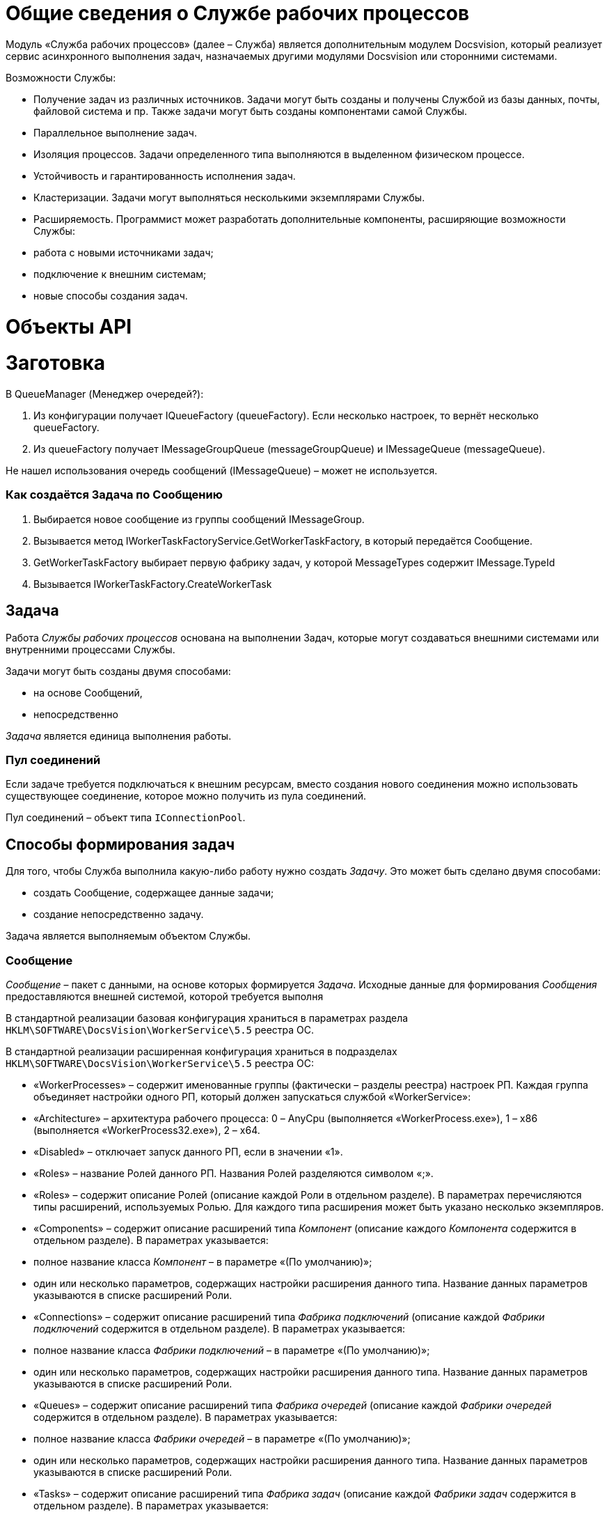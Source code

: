 = Общие сведения о Службе рабочих процессов

Модуль «Служба рабочих процессов» (далее – Служба) является дополнительным модулем Docsvision, который реализует сервис асинхронного выполнения задач, назначаемых другими модулями Docsvision или сторонними системами.

Возможности Службы:

* Получение задач из различных источников. Задачи могут быть созданы и получены Службой из базы данных, почты, файловой система и пр. Также задачи могут быть созданы компонентами самой Службы.
* Параллельное выполнение задач.
* Изоляция процессов. Задачи определенного типа выполняются в выделенном физическом процессе.
* Устойчивость и гарантированность исполнения задач.
* Кластеризации. Задачи могут выполняться несколькими экземплярами Службы.
* Расширяемость. Программист может разработать дополнительные компоненты, расширяющие возможности Службы:
* работа с новыми источниками задач;
* подключение к внешним системам;
* новые способы создания задач.

= Объекты API

= Заготовка

В QueueManager (Менеджер очередей?):

. Из конфигурации получает IQueueFactory (queueFactory). Если несколько настроек, то вернёт несколько queueFactory.
. Из queueFactory получает IMessageGroupQueue (messageGroupQueue) и IMessageQueue (messageQueue).

Не нашел использования очередь сообщений (IMessageQueue) – может не используется.

=== Как создаётся Задача по Сообщению

. Выбирается новое сообщение из группы сообщений IMessageGroup.
. Вызывается метод IWorkerTaskFactoryService.GetWorkerTaskFactory, в который передаётся Сообщение.
. GetWorkerTaskFactory выбирает первую фабрику задач, у которой MessageTypes содержит IMessage.TypeId
. Вызывается IWorkerTaskFactory.CreateWorkerTask

== Задача

Работа _Службы рабочих процессов_ основана на выполнении Задач, которые могут создаваться внешними системами или внутренними процессами Службы.

Задачи могут быть созданы двумя способами:

* на основе Сообщений,
* непосредственно

_Задача_ является единица выполнения работы.

=== Пул соединений

Если задаче требуется подключаться к внешним ресурсам, вместо создания нового соединения можно использовать существующее соединение, которое можно получить из пула соединений.

Пул соединений – объект типа `IConnectionPool`.

== Способы формирования задач

Для того, чтобы Служба выполнила какую-либо работу нужно создать _Задачу_. Это может быть сделано двумя способами:

* создать Сообщение, содержащее данные задачи;
* создание непосредственно задачу.

Задача является выполняемым объектом Службы.

=== Сообщение

_Сообщение_ – пакет с данными, на основе которых формируется _Задача_. Исходные данные для формирования _Сообщения_ предоставляются внешней системой, которой требуется выполня

В стандартной реализации базовая конфигурация храниться в параметрах раздела `HKLM\SOFTWARE\DocsVision\WorkerService\5.5` реестра ОС.

В стандартной реализации расширенная конфигурация храниться в подразделах `HKLM\SOFTWARE\DocsVision\WorkerService\5.5` реестра ОС:

* «WorkerProcesses» – содержит именованные группы (фактически – разделы реестра) настроек РП. Каждая группа объединяет настройки одного РП, который должен запускаться службой «WorkerService»:
* «Architecture» – архитектура рабочего процесса: 0 – AnyCpu (выполняется «WorkerProcess.exe»), 1 – x86 (выполняется «WorkerProcess32.exe»), 2 – x64.
* «Disabled» – отключает запуск данного РП, если в значении «1».
* «Roles» – название Ролей данного РП. Названия Ролей разделяются символом «;».
* «Roles» – содержит описание Ролей (описание каждой Роли в отдельном разделе). В параметрах перечисляются типы расширений, используемых Ролью. Для каждого типа расширения может быть указано несколько экземпляров.
* «Components» – содержит описание расширений типа _Компонент_ (описание каждого _Компонента_ содержится в отдельном разделе). В параметрах указывается:
* полное название класса _Компонент_ – в параметре «(По умолчанию)»;
* один или несколько параметров, содержащих настройки расширения данного типа. Название данных параметров указываются в списке расширений Роли.
* «Connections» – содержит описание расширений типа _Фабрика подключений_ (описание каждой _Фабрики подключений_ содержится в отдельном разделе). В параметрах указывается:
* полное название класса _Фабрики подключений_ – в параметре «(По умолчанию)»;
* один или несколько параметров, содержащих настройки расширения данного типа. Название данных параметров указываются в списке расширений Роли.
* «Queues» – содержит описание расширений типа _Фабрика очередей_ (описание каждой _Фабрики очередей_ содержится в отдельном разделе). В параметрах указывается:
* полное название класса _Фабрики очередей_ – в параметре «(По умолчанию)»;
* один или несколько параметров, содержащих настройки расширения данного типа. Название данных параметров указываются в списке расширений Роли.
* «Tasks» – содержит описание расширений типа _Фабрика задач_ (описание каждой _Фабрики задач_ содержится в отдельном разделе). В параметрах указывается:
* полное название класса _Фабрики задач_ – в параметре «(По умолчанию)»;
* один или несколько параметров, содержащих настройки расширения данного типа. Название данных параметров указываются в списке расширений Роли.